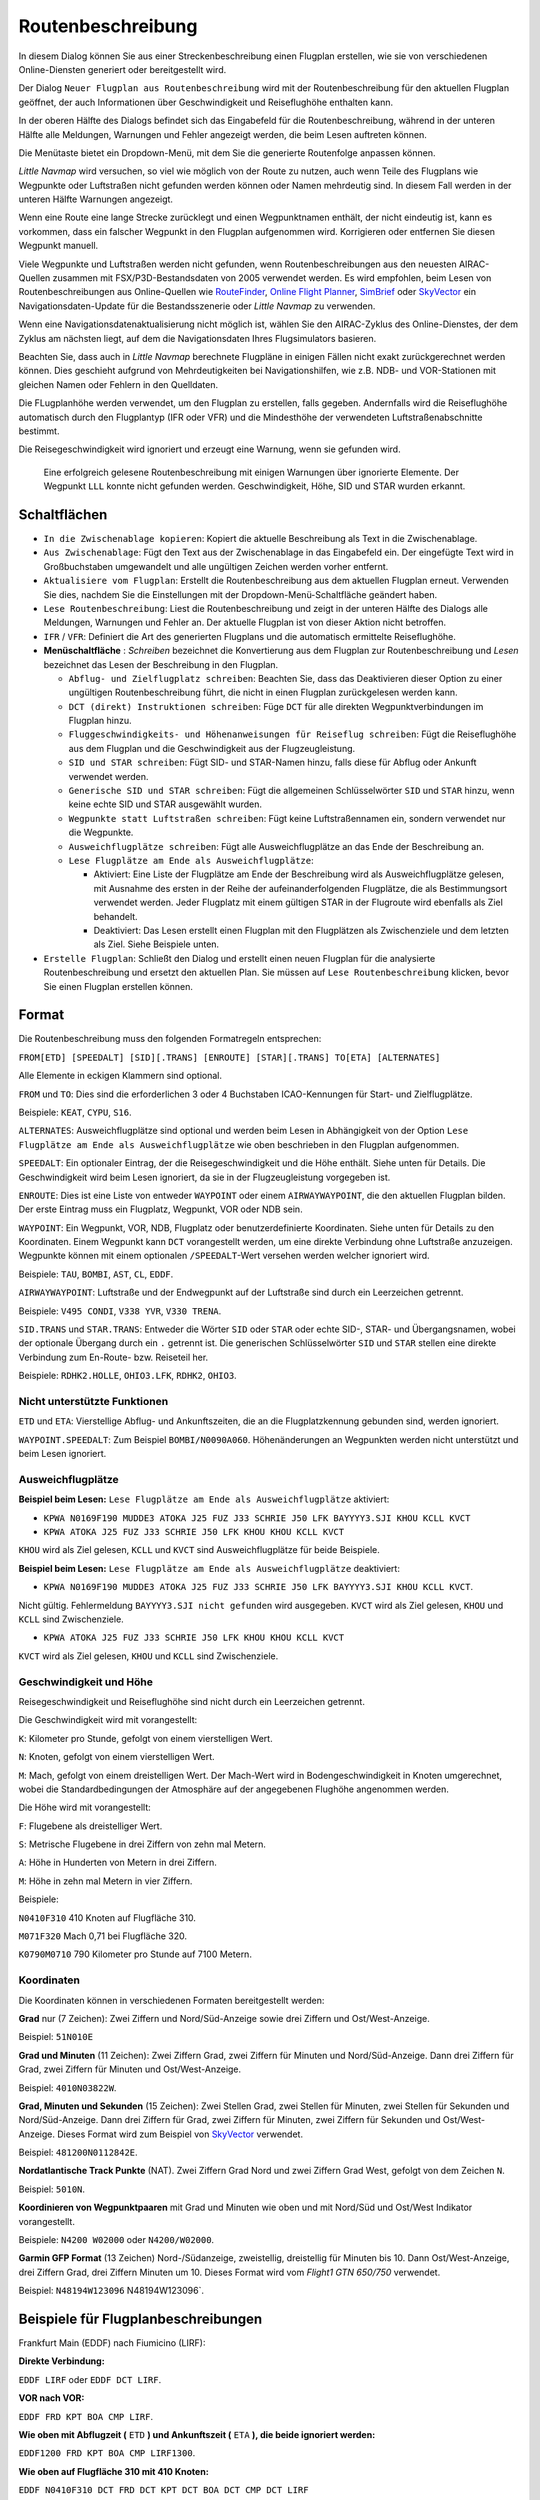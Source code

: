 Routenbeschreibung
---------------------------

In diesem Dialog können Sie aus einer Streckenbeschreibung einen Flugplan erstellen,
wie sie von verschiedenen Online-Diensten generiert oder bereitgestellt wird.

Der Dialog ``Neuer Flugplan aus Routenbeschreibung`` wird mit der
Routenbeschreibung für den aktuellen Flugplan geöffnet, der auch
Informationen über Geschwindigkeit und Reiseflughöhe enthalten kann.

In der oberen Hälfte des Dialogs befindet sich das Eingabefeld für die
Routenbeschreibung, während in der unteren Hälfte alle Meldungen,
Warnungen und Fehler angezeigt werden, die beim Lesen auftreten können.

Die Menütaste |Menu Button| bietet ein Dropdown-Menü, mit dem Sie die
generierte Routenfolge anpassen können.

*Little Navmap* wird versuchen, so viel wie möglich von der
Route zu nutzen, auch wenn Teile des Flugplans wie Wegpunkte oder
Luftstraßen nicht gefunden werden können oder Namen mehrdeutig sind. In
diesem Fall werden in der unteren Hälfte Warnungen angezeigt.

Wenn eine Route eine lange Strecke zurücklegt und einen Wegpunktnamen
enthält, der nicht eindeutig ist, kann es vorkommen, dass ein falscher
Wegpunkt in den Flugplan aufgenommen wird. Korrigieren oder entfernen
Sie diesen Wegpunkt manuell.

Viele Wegpunkte und Luftstraßen werden nicht gefunden, wenn
Routenbeschreibungen aus den neuesten AIRAC-Quellen zusammen mit
FSX/P3D-Bestandsdaten von 2005 verwendet werden. Es wird empfohlen, beim
Lesen von Routenbeschreibungen aus Online-Quellen wie
`RouteFinder <http://rfinder.asalink.net/>`__, `Online Flight
Planner <http://onlineflightplanner.org/>`__,
`SimBrief <https://www.simbrief.com>`__ oder
`SkyVector <https://skyvector.com>`__ ein Navigationsdaten-Update für
die Bestandsszenerie oder *Little Navmap* zu verwenden.

Wenn eine Navigationsdatenaktualisierung nicht möglich ist, wählen Sie den AIRAC-Zyklus
des Online-Dienstes, der dem Zyklus am nächsten liegt, auf dem die
Navigationsdaten Ihres Flugsimulators basieren.

Beachten Sie, dass auch in *Little Navmap* berechnete Flugpläne in
einigen Fällen nicht exakt zurückgerechnet werden können. Dies geschieht
aufgrund von Mehrdeutigkeiten bei Navigationshilfen, wie z.B. NDB- und VOR-Stationen
mit gleichen Namen oder Fehlern in den Quelldaten.

Die FLugplanhöhe werden verwendet, um den Flugplan zu erstellen, falls gegeben.
Andernfalls wird die Reiseflughöhe
automatisch durch den Flugplantyp (IFR oder VFR) und die Mindesthöhe der
verwendeten Luftstraßenabschnitte bestimmt.

Die Reisegeschwindigkeit wird ignoriert und erzeugt eine Warnung, wenn sie gefunden wird.

.. figure:: ../images/routedescr.jpg

          Eine erfolgreich gelesene Routenbeschreibung mit
          einigen Warnungen über ignorierte Elemente. Der Wegpunkt ``LLL`` konnte
          nicht gefunden werden. Geschwindigkeit, Höhe, SID und STAR wurden
          erkannt.

.. _buttons:

Schaltflächen
~~~~~~~~~~~~~

-  ``In die Zwischenablage kopieren``: Kopiert die aktuelle Beschreibung
   als Text in die Zwischenablage.
-  ``Aus Zwischenablage``: Fügt den Text aus der Zwischenablage in das
   Eingabefeld ein. Der eingefügte Text wird in Großbuchstaben
   umgewandelt und alle ungültigen Zeichen werden vorher entfernt.
-  ``Aktualisiere vom Flugplan``: Erstellt die Routenbeschreibung aus dem
   aktuellen Flugplan erneut. Verwenden Sie dies, nachdem Sie die
   Einstellungen mit der Dropdown-Menü-Schaltfläche geändert haben.
-  ``Lese Routenbeschreibung``: Liest die Routenbeschreibung und zeigt
   in der unteren Hälfte des Dialogs alle Meldungen, Warnungen und
   Fehler an. Der aktuelle Flugplan ist von dieser Aktion nicht
   betroffen.
-  ``IFR`` / ``VFR``: Definiert die Art des generierten Flugplans und
   die automatisch ermittelte Reiseflughöhe.
-  **Menüschaltfläche** |Menu Button|: *Schreiben* bezeichnet die Konvertierung aus dem Flugplan
   zur Routenbeschreibung und *Lesen* bezeichnet das Lesen der Beschreibung in den Flugplan.

   -  ``Abflug- und Zielflugplatz schreiben``: Beachten Sie, dass das
      Deaktivieren dieser Option zu einer ungültigen Routenbeschreibung führt, die nicht in
      einen Flugplan zurückgelesen werden kann.
   -  ``DCT (direkt) Instruktionen schreiben``: Füge ``DCT`` für alle
      direkten Wegpunktverbindungen im Flugplan hinzu.
   -  ``Fluggeschwindigkeits- und Höhenanweisungen für Reiseflug schreiben``: Fügt
      die Reiseflughöhe aus dem Flugplan und die Geschwindigkeit aus der Flugzeugleistung.
   -  ``SID und STAR schreiben``: Fügt SID- und STAR-Namen hinzu, falls
      diese für Abflug oder Ankunft verwendet werden.
   -  ``Generische SID und STAR schreiben``: Fügt die allgemeinen
      Schlüsselwörter ``SID`` und ``STAR`` hinzu, wenn keine echte SID
      und STAR ausgewählt wurden.
   -  ``Wegpunkte statt Luftstraßen schreiben``: Fügt keine Luftstraßennamen
      ein, sondern verwendet nur die Wegpunkte.
   -  ``Ausweichflugplätze schreiben``: Fügt alle Ausweichflugplätze an das
      Ende der Beschreibung an.
   -  ``Lese Flugplätze am Ende als Ausweichflugplätze``:

      -  Aktiviert: Eine Liste der Flugplätze am Ende der Beschreibung wird
         als Ausweichflugplätze gelesen, mit Ausnahme des ersten in der
         Reihe der aufeinanderfolgenden Flugplätze, die als Bestimmungsort
         verwendet werden. Jeder Flugplatz mit einem gültigen STAR in der
         Flugroute wird ebenfalls als Ziel behandelt.
      -  Deaktiviert: Das Lesen erstellt einen Flugplan mit den
         Flugplätzen als Zwischenziele und dem letzten als Ziel. Siehe
         Beispiele unten.

-  ``Erstelle Flugplan``: Schließt den Dialog und erstellt einen neuen
   Flugplan für die analysierte Routenbeschreibung und ersetzt den
   aktuellen Plan. Sie müssen auf ``Lese Routenbeschreibung`` klicken,
   bevor Sie einen Flugplan erstellen können.

Format
~~~~~~

Die Routenbeschreibung muss den folgenden Formatregeln entsprechen:

``FROM[ETD] [SPEEDALT] [SID][.TRANS] [ENROUTE] [STAR][.TRANS] TO[ETA] [ALTERNATES]``

Alle Elemente in eckigen Klammern sind optional.

``FROM`` und ``TO``: Dies sind die erforderlichen 3 oder 4 Buchstaben
ICAO-Kennungen für Start- und Zielflugplätze.

Beispiele: ``KEAT``, ``CYPU``, ``S16``.

``ALTERNATES``: Ausweichflugplätze sind optional und werden beim Lesen in Abhängigkeit von der
Option ``Lese Flugplätze am Ende als Ausweichflugplätze`` wie oben
beschrieben in den Flugplan aufgenommen.

``SPEEDALT``: Ein optionaler Eintrag, der die Reisegeschwindigkeit und
die Höhe enthält. Siehe unten für Details. Die Geschwindigkeit wird beim
Lesen ignoriert, da sie in der Flugzeugleistung vorgegeben ist.

``ENROUTE``: Dies ist eine Liste von entweder ``WAYPOINT`` oder einem
``AIRWAYWAYPOINT``, die den aktuellen Flugplan bilden. Der erste Eintrag
muss ein Flugplatz, Wegpunkt, VOR oder NDB sein.

``WAYPOINT``: Ein Wegpunkt, VOR, NDB, Flugplatz oder
benutzerdefinierte Koordinaten. Siehe unten für Details zu den
Koordinaten. Einem Wegpunkt kann ``DCT`` vorangestellt werden, um eine
direkte Verbindung ohne Luftstraße anzuzeigen. Wegpunkte können mit
einem optionalen ``/SPEEDALT``-Wert versehen werden welcher
ignoriert wird.

Beispiele: ``TAU``, ``BOMBI``, ``AST``, ``CL``, ``EDDF``.

``AIRWAYWAYPOINT``: Luftstraße und der Endwegpunkt auf der Luftstraße
sind durch ein Leerzeichen getrennt.

Beispiele: ``V495 CONDI``, ``V338 YVR``, ``V330 TRENA``.

``SID.TRANS`` und ``STAR.TRANS``: Entweder die Wörter ``SID`` oder
``STAR`` oder echte SID-, STAR- und Übergangsnamen, wobei der optionale
Übergang durch ein ``.`` getrennt ist. Die generischen Schlüsselwörter
``SID`` und ``STAR`` stellen eine direkte Verbindung zum En-Route- bzw. Reiseteil
her.

Beispiele: ``RDHK2.HOLLE``, ``OHIO3.LFK``, ``RDHK2``, ``OHIO3``.

Nicht unterstützte Funktionen
^^^^^^^^^^^^^^^^^^^^^^^^^^^^^

``ETD`` und ``ETA``: Vierstellige Abflug- und Ankunftszeiten, die an die
Flugplatzkennung gebunden sind, werden ignoriert.

``WAYPOINT.SPEEDALT``: Zum Beispiel ``BOMBI/N0090A060``. Höhenänderungen
an Wegpunkten werden nicht unterstützt und beim Lesen ignoriert.

.. _alternates:

Ausweichflugplätze
^^^^^^^^^^^^^^^^^^^^^^

**Beispiel beim Lesen:** ``Lese Flugplätze am Ende als Ausweichflugplätze`` aktiviert:

-  ``KPWA N0169F190 MUDDE3 ATOKA J25 FUZ J33 SCHRIE J50 LFK BAYYYY3.SJI KHOU KCLL KVCT``
-  ``KPWA ATOKA J25 FUZ J33 SCHRIE J50 LFK KHOU KHOU KCLL KVCT``

``KHOU`` wird als Ziel gelesen, ``KCLL`` und ``KVCT`` sind Ausweichflugplätze
für beide Beispiele.

**Beispiel beim Lesen:** ``Lese Flugplätze am Ende als Ausweichflugplätze`` deaktiviert:

-  ``KPWA N0169F190 MUDDE3 ATOKA J25 FUZ J33 SCHRIE J50 LFK BAYYYY3.SJI KHOU KCLL KVCT``.

Nicht gültig. Fehlermeldung ``BAYYYY3.SJI nicht gefunden`` wird ausgegeben.
``KVCT`` wird als Ziel gelesen, ``KHOU`` und ``KCLL`` sind Zwischenziele.

-  ``KPWA ATOKA J25 FUZ J33 SCHRIE J50 LFK KHOU KHOU KCLL KVCT``

``KVCT`` wird als Ziel gelesen, ``KHOU`` und ``KCLL`` sind Zwischenziele.

.. _speed-and-altitude:

Geschwindigkeit und Höhe
^^^^^^^^^^^^^^^^^^^^^^^^

Reisegeschwindigkeit und Reiseflughöhe sind nicht durch ein Leerzeichen
getrennt.

Die Geschwindigkeit wird mit vorangestellt:

``K``: Kilometer pro Stunde, gefolgt von einem vierstelligen Wert.

``N``: Knoten, gefolgt von einem vierstelligen Wert.

``M``: Mach, gefolgt von einem dreistelligen Wert. Der Mach-Wert wird in
Bodengeschwindigkeit in Knoten umgerechnet, wobei die Standardbedingungen
der Atmosphäre auf der angegebenen Flughöhe angenommen werden.

Die Höhe wird mit vorangestellt:

``F``: Flugebene als dreistelliger Wert.

``S``: Metrische Flugebene in drei Ziffern von zehn mal Metern.

``A``: Höhe in Hunderten von Metern in drei Ziffern.

``M``: Höhe in zehn mal Metern in vier Ziffern.

Beispiele:

``N0410F310`` 410 Knoten auf Flugfläche 310.

``M071F320`` Mach 0,71 bei Flugfläche 320.

``K0790M0710`` 790 Kilometer pro Stunde auf 7100 Metern.

Koordinaten
^^^^^^^^^^^

Die Koordinaten können in verschiedenen Formaten bereitgestellt werden:

**Grad** nur (7 Zeichen): Zwei Ziffern und Nord/Süd-Anzeige sowie drei
Ziffern und Ost/West-Anzeige.

Beispiel: ``51N010E``

**Grad und Minuten** (11 Zeichen): Zwei Ziffern Grad, zwei Ziffern für
Minuten und Nord/Süd-Anzeige. Dann drei Ziffern für Grad, zwei Ziffern
für Minuten und Ost/West-Anzeige.

Beispiel: ``4010N03822W``.

**Grad, Minuten und Sekunden** (15 Zeichen): Zwei Stellen Grad, zwei
Stellen für Minuten, zwei Stellen für Sekunden und Nord/Süd-Anzeige.
Dann drei Ziffern für Grad, zwei Ziffern für Minuten, zwei Ziffern für
Sekunden und Ost/West-Anzeige. Dieses Format wird zum Beispiel von
`SkyVector <https://skyvector.com>`__ verwendet.

Beispiel: ``481200N0112842E``.

**Nordatlantische Track Punkte** (NAT). Zwei Ziffern Grad Nord und zwei
Ziffern Grad West, gefolgt von dem Zeichen ``N``.

Beispiel: ``5010N``.

**Koordinieren von Wegpunktpaaren** mit Grad und Minuten wie oben und
mit Nord/Süd und Ost/West Indikator vorangestellt.

Beispiele: ``N4200 W02000`` oder ``N4200/W02000``.

**Garmin GFP Format** (13 Zeichen) Nord-/Südanzeige, zweistellig,
dreistellig für Minuten bis 10. Dann Ost/West-Anzeige, drei Ziffern
Grad, drei Ziffern Minuten um 10. Dieses Format wird vom *Flight1 GTN
650/750* verwendet.

Beispiel: ``N48194W123096`` N48194W123096`.

.. _examples:

Beispiele für Flugplanbeschreibungen
~~~~~~~~~~~~~~~~~~~~~~~~~~~~~~~~~~~~

Frankfurt Main (EDDF) nach Fiumicino (LIRF):

**Direkte Verbindung:**

``EDDF LIRF`` oder ``EDDF DCT LIRF``.

**VOR nach VOR:**

``EDDF FRD KPT BOA CMP LIRF``.

**Wie oben mit Abflugzeit (** ``ETD`` **) und Ankunftszeit
(** ``ETA`` **), die beide ignoriert werden:**

``EDDF1200 FRD KPT BOA CMP LIRF1300``.

**Wie oben auf Flugfläche 310 mit 410 Knoten:**

``EDDF N0410F310 DCT FRD DCT KPT DCT BOA DCT CMP DCT LIRF``

**Verwendung von Jet-Luftstraßen:**

``EDDF ASKIK T844 KOVAN UL608 TEDGO UL607 UTABA UM738 NATAG Y740 LORLO M738 AMTEL M727 TAQ LIRF``

**Wie oben auf Flugfläche 310 bei Mach 0,71 mit einer zusätzlichen
Geschwindigkeit und Höhe bei** ``NATAG`` **, die ignoriert wird:**

``EDDF M071F310 SID ASKIK T844 KOVAN UL608 TEDGO UL607 UTABA UM738 NATAG/M069F350 Y740 LORLO M738 AMTEL M727 TAQ STAR LIRF``

**Benutzerdefinierte Wegpunkte mit Grad/Minuten-Notation und einem
alternativen Flugplatz.** ``LIRE``:

``EDDF N0174F255 4732N00950E 4627N01019E 4450N01103E LIRF LIRE``

**Flugplan unter Verwendung von SID- und STAR-Prozeduren mit
Übergängen:**

``KPWA RDHK2.HOLLE ATOKA J25 FUZ J33 CRIED J50 LFK OHIO3.LFK KHOU``

**Flugplan mit den generischen Schlüsselwörtern SID und STAR:**

``KPWA SID ATOKA J25 FUZ J33 CRIED J50 LFK STAR KHOU``

**Flugplan mit SID- und STAR-Prozeduren mit Übergängen und zwei
alternativen Flugplätzen:**

``KPWA N0169F190 MUDDE3 ATOKA J25 FUZ J33 SCHRIE J50 LFK BAYYYY3.SJI KHOU KCLL KVCT``

.. |Menu Button| image:: ../images/icon_menubutton.png

